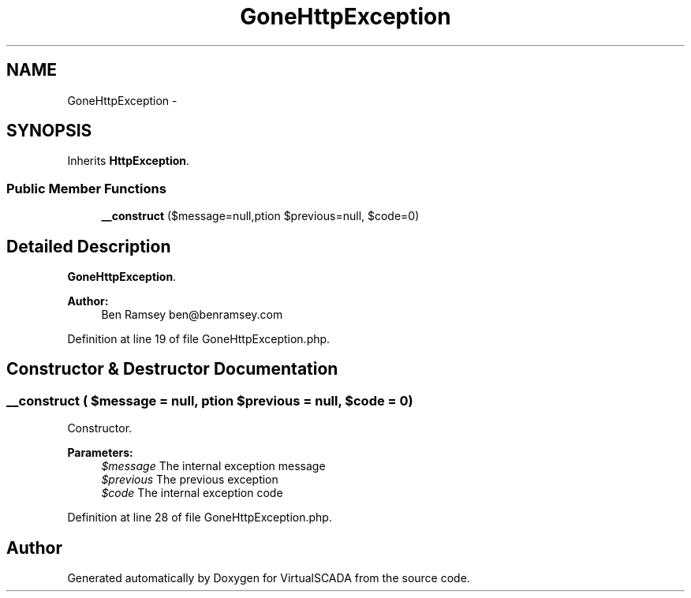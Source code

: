 .TH "GoneHttpException" 3 "Tue Apr 14 2015" "Version 1.0" "VirtualSCADA" \" -*- nroff -*-
.ad l
.nh
.SH NAME
GoneHttpException \- 
.SH SYNOPSIS
.br
.PP
.PP
Inherits \fBHttpException\fP\&.
.SS "Public Member Functions"

.in +1c
.ti -1c
.RI "\fB__construct\fP ($message=null,\\Exception $previous=null, $code=0)"
.br
.in -1c
.SH "Detailed Description"
.PP 
\fBGoneHttpException\fP\&.
.PP
\fBAuthor:\fP
.RS 4
Ben Ramsey ben@benramsey.com 
.RE
.PP

.PP
Definition at line 19 of file GoneHttpException\&.php\&.
.SH "Constructor & Destructor Documentation"
.PP 
.SS "__construct ( $message = \fCnull\fP, \\Exception $previous = \fCnull\fP,  $code = \fC0\fP)"
Constructor\&.
.PP
\fBParameters:\fP
.RS 4
\fI$message\fP The internal exception message 
.br
\fI$previous\fP The previous exception 
.br
\fI$code\fP The internal exception code 
.RE
.PP

.PP
Definition at line 28 of file GoneHttpException\&.php\&.

.SH "Author"
.PP 
Generated automatically by Doxygen for VirtualSCADA from the source code\&.

